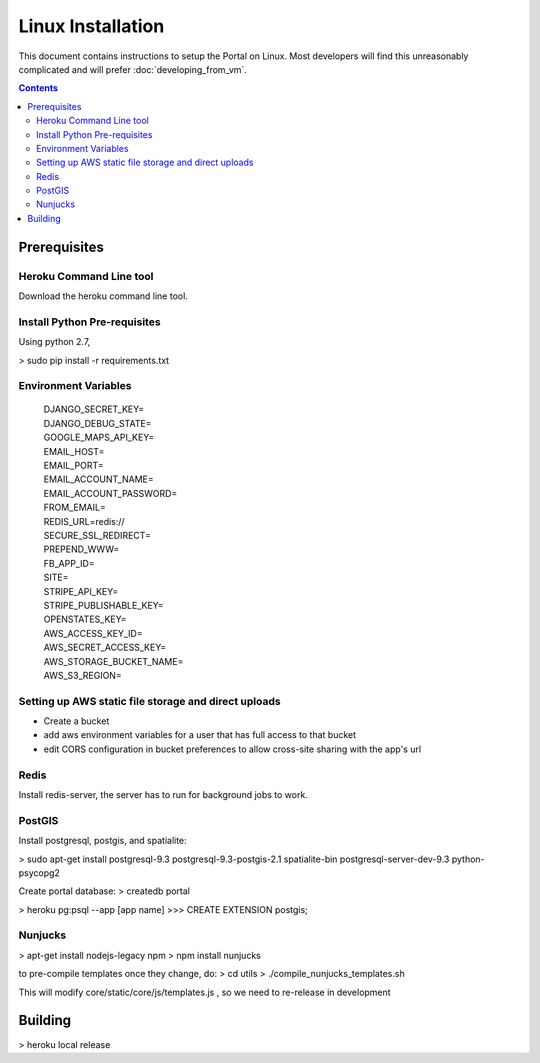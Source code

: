 .. Linux installation

Linux Installation
==================

This document contains instructions to setup the Portal on Linux.
Most developers will find this unreasonably complicated and will prefer :doc:`developing_from_vm`.

.. contents::

Prerequisites
-------------

Heroku Command Line tool
++++++++++++++++++++++++

Download the heroku command line tool.

Install Python Pre-requisites
+++++++++++++++++++++++++++++

Using python 2.7, 

> sudo pip install -r requirements.txt

Environment Variables
+++++++++++++++++++++
  | DJANGO_SECRET_KEY=
  | DJANGO_DEBUG_STATE=
  | GOOGLE_MAPS_API_KEY=
  | EMAIL_HOST=
  | EMAIL_PORT=
  | EMAIL_ACCOUNT_NAME=
  | EMAIL_ACCOUNT_PASSWORD=
  | FROM_EMAIL=
  | REDIS_URL=redis://
  | SECURE_SSL_REDIRECT=
  | PREPEND_WWW=
  | FB_APP_ID=
  | SITE=
  | STRIPE_API_KEY=
  | STRIPE_PUBLISHABLE_KEY=
  | OPENSTATES_KEY=
  | AWS_ACCESS_KEY_ID=
  | AWS_SECRET_ACCESS_KEY=
  | AWS_STORAGE_BUCKET_NAME=
  | AWS_S3_REGION=

Setting up AWS static file storage and direct uploads
+++++++++++++++++++++++++++++++++++++++++++++++++++++

- Create a bucket
- add aws environment variables for a user that has full access to that bucket
- edit CORS configuration in bucket preferences to allow cross-site sharing with the app's url

Redis
+++++

Install redis-server, the server has to run for background jobs to work.


PostGIS 
++++++++

Install postgresql, postgis, and spatialite:

> sudo apt-get install postgresql-9.3 postgresql-9.3-postgis-2.1 spatialite-bin postgresql-server-dev-9.3 python-psycopg2

Create portal database:
> createdb portal

> heroku pg:psql --app [app name]
>>> CREATE EXTENSION postgis;

Nunjucks
++++++++

> apt-get install nodejs-legacy npm
> npm install nunjucks

to pre-compile templates once they change, do:
> cd utils
> ./compile_nunjucks_templates.sh

This will modify core/static/core/js/templates.js , so we need to re-release in development

Building
--------

> heroku local release
